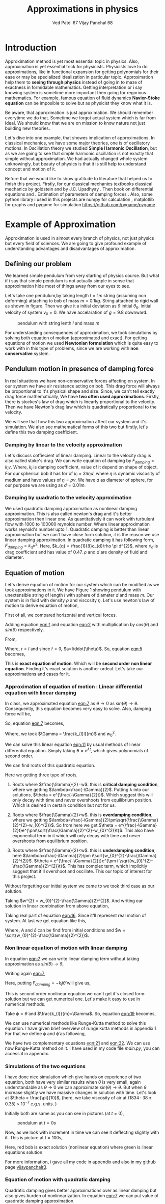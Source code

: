 #+title: Approximations in physics
#+author:  Ved Patel 67
#+author:  Vijay Panchal 68
\linespread{1.3}
\large




#+BIBLIOGRAPHY: documentaion plain option:-d
#+LaTeX_HEADER: \usepackage{listings}
#+LaTeX_HEADER: \usepackage{xcolor}
#+LaTeX_HEADER: \lstset{language=Python,backgroundcolor=\color{black!5}, basicstyle=\footnotesize\ttfamily, columns=fullflexible, breaklines, frame= tb}
# #+LateX_HEADER: \newcommand\pythonstyle{\lstset{language=Python,basicstyle=\ttm,morekeywords={self,def, if, else, for, while, return},keywordstyle=\ttb\color{deepblue},emph={MyClass,__init__},emphstyle=\ttb\color{deepred},stringstyle=\color{deepgreen},frame=tb,showstringspaces=false}}


\pagebreak
* Introduction

Approximation method is yet most essential topic in physics. Also, approximation is yet essential trick for physicists. Physicists love to do approximations, like in functional expansion for getting polynomials for their ease or may be specialized idealization in particular topic. Approximation help them to *seeing through physics* instead of going in to maze of exactness in formidable  mathematics. Getting interpretation or i say knowing system is sometime more important then going for regorious mathematics. For example, famous equation of fluid dynamics *Navier-Stoke equation* can be imposible to solve but as physicist they know what it is.

Be aware, that approximation is just approximation. We should remember everytime we do that. Sometime we forgot actual system which is far from ideal. We should know that we are on mission to know nature not just building new theories.

Let's dive into one example, that showes implication of approximations. In classical mechanics, we have some major theories, one is of oscillatory motions. In Oscillation theory we studied *Simple Harmonic Oscillation*, but as we are going to see that simple harmonic oscillation is not exactly that simple without approximation. We had actually changed whole system unknowingly, but beauty of physics is that it is still help to understand concept and motion of it. 

Before that we would like to show gratitude to literature that helped us to finish this project. Firstly, for our classical mechanics textbooks classical mechanics by goldstein \cite{goldstein2002classical} and by J.C. Upadhyay \cite{upadhyay2016classical}. Then book on differential equations \cite{bronson2014schaum} and \cite{jordan2007nonlinear}. Estimation of parameters of damping forces \cite{salamon2020estimation}. Also, some python library i used in this projects are numpy for calculation \cite{harris2020array} , matplotlib \cite{Hunter2007}  for graphs and pygame for simulation https://github.com/pygame/pygame . 


* Example of Approximation 

Approximation is used in almost every branch of physics, not just physics but every field of sciences. We are going to give profound example of understanding advantages and disadvantages of approximation.

** Defining our problem

We learned simple pendulum from very starting of physics course. But what if i say that simple pendulum is not actually simple in sense that approximation hide most of things away from our eyes to see.

Let's take one pendulum,by taking length $l = 1 m$ string (assuming non deforming) attaching to bob of mass $m = 0.1 kg$. String attached to rigid wall as shown in figure. Then we give it a initial deviation as $\theta$ initial $\theta_{0}$. Initial velocity of system $v_{0}=0$. We have accelaration of $g=9.8$ downward.

#+CAPTION: pendulum with string lenth $l$ and mass $m$
#+NAME: pendulum
#+ATTR_LATEX:  :width 0.3 \textwidth
[[../extras/figure1.png]]

For understanding consequences of approximation, we took simulations by solving both equation of motion (approximated and exact). For getting equations of motion we used *Newtonian formulation* which is quite easy to work with in this type of problems, since we are working with *non conservative* system.


** Pendulum motion in presence of damping force

In real situations we have non-conservative forces affecting on system. In our system we have air resistance acting on bob. This drag force will always be proportional to it's physical shape and size. Since, we can't tell exactly drag force mathematically, We have *two often used approximations*. Firstly, there is stockes's law of drag which is linearly proportional to the velocity. Then we have Newton's drag law which is quadratically proportional to the velocity.

We will see that how this two approximation affect our system and it's simulation. We also see mathematical forms of this two but firstly, let's define this two damping coefficient.

*** Damping by linear to the velocity approximation

Let's discuss coffiecient of linear damping. Linear to the velocity drag is also called stoke's drag. We can write equation of damping by $F_{damping} = k_{l}v$. Where, $k_{l}$ is damping coefficient, value of it depend on shape of object. For our spherical bob it has for of $k_{l} = 3\pi\eta d$, where $\eta$ is dynamic viscosity of medium and have values of $\eta = \rho \nu$. We have $d$ as diameter of sphere, for our purpose we are using as $d=0.01m$. 

*** Damping by quadratic to the velocity approximation

We used quadratic damping approximation as nonlinear damping approximation. This is also called newton's drag and it's better approximation then linear one. As quantitatively it can work with turbulent flow with 1000 to 100000 reynolds number. Where linear approximation works reynold's number upto 1. Quadratic damping is better than linear approximation but we can't have close form solution, it is the reason we use linear damping approximation. In quadratic damping it has following form, $F_{damping} = k_{q} v^{2}$. Here, $k_{q} = \frac{1}{8}c_{d}\rho \pi d^{2}$, where $c_{d}$ is drag coefficient and has value of 0.47. $\rho$ and $d$ are density of fluid and diameter.\cite{lubarda2021analysis}\cite{goossens2019review}




** Equation of motion

Let's derive equation of motion for our system which can be modified as we took approximations in it. We have Figure 1 showing pendulum with unextensible string of length $l$ with sphere of diameter $d$ and mass $m$. Our system is in fluid with density $\rho$ and viscosity $\eta$. Let's use newton's law of motion to derive equation of motion,

First of all, we compared horizontal and vertical forces.

#+NAME: eqn:1
\begin{equation}
   F_{damping}cos(\theta)-Tsin(\theta)=ma_{x}
\end{equation}
#+NAME: eqn:2
\begin{equation}
   F_{damping}sin(\theta)+Tcos(\theta)-mg=ma_{y}
\end{equation}

Adding equation [[eqn:1]] and equation [[eqn:2]] with multiplication by $cos(\theta)$ and $sin(\theta)$ respectively.

#+NAME:eqn:3
\begin{equation*}
F_{damping}sin^{2}(\theta)+F_{damping}cos^{2}(\theta)-mgsin(\theta)=ma_{x}cos(\theta)+ma_{y}sin(\theta)
\end{equation*}

#+NAME:eqn:4
\begin{equation*}
F_{damping}-mgsin(\theta)=m(asin^{2}(\theta)+acos^{2}(\theta))
\end{equation*}

#+NAME:eqn:5
\begin{equation}
F_{damping}-mgsin(\theta)=ma
\end{equation}

From,
#+NAME:6
\begin{equation*}
a = (\ddot{r}-r\dot{\theta}^{2})\hat{r} + (r \ddot{\theta}+2\dot{r}\dot{\theta})\hat{\theta}
\end{equation*}

Where,  $r=l$ and since $\dot{l}=0$, $a=l\ddot{\theta}$. So, equation [[eqn:5]] becomes,

#+NAME:eqn:7
\begin{equation}
F_{damping}-mgsin(\theta)=ml\ddot{\theta}
\end{equation}

This is *exact equation of motion*. Which will be *second order non linear equation*. Finding it's exact solution is another ordeal. Let's take our approximations and cases for it.

*** Approximation of equation of motion : Linear differential equation with linear damping

In class, we approximated equation [[eqn:7]] as $\theta \to 0$ as $sin(\theta) \to \theta$. Consequently, this equation becomes very easy to solve. Also, damping force will be,

#+NAME:eqn:8
\begin{equation*}
F_{damping}=-k_{l}v
\end{equation*}

#+NAME:eqn:9
\begin{equation*}
F_{damping}=-k_{l}l\dot{\theta}
\end{equation*}

So, equation [[eqn:7]] becomes,

#+NAME:eqn:10
\begin{equation}
\ddot{\theta}+\frac{k_{l}}{m}\dot{\theta}+\frac{g}{l}\theta=0
\end{equation}

#+NAME:eqn:11
\begin{equation}
\ddot{\theta}+\Gamma\dot{\theta}+w_{0}^{2}\theta=0
\end{equation}

Where, we took $\Gamma = \frac{k_{l}l}{m}$ and $w_{0}^{2}$.

We can solve this linear equation [[eqn:11]] by usual methods of linear differential equation. Simply taking $\theta=e^{\lambda t}$, which gives polynomials of second order.

#+NAME:eqn:12
\begin{equation}
\lambda^{2}+\Gamma\lambda+w_{0}^{2}=0
\end{equation}

We can find roots of this quadratic equation.

#+NAME:eqn:13
\begin{equation}
\lambda = \frac{-\Gamma}{2} \pm \frac{\sqrt{\Gamma^{2}-4w_{0}^{2}}}{2}
\end{equation}

#+NAME:eqn:14
\begin{equation}
\lambda = \frac{-\Gamma}{2} \pm \sqrt{\frac{\Gamma}{2}^{2}-w_{0}^{2}}
\end{equation}

Here we getting three type of roots,

1) Roots where $\frac{\Gamma}{2}=w$. this is *critical damping condition*, where we getting $\lambda=\frac{-\Gamma}{2}$. Putting \lambda into our solutions, $\theta = e^{\frac{-\Gamma}{2}t}$. Which suggest this will only decay with time and never overshoots from equilibrium position. Which is desired in certain condition but not for us.
   
2) Roots where $\frac{\Gamma}{2}>w$. this is *overdamping condition*, where we getting $\lambda=\frac{-\Gamma}{2}\pm\sqrt{\frac{\Gamma}{2}^{2}-w_{0}^{2}}$. So from here we get $\theta = e^{\frac{-\Gamma}{2}t}e^{\pm\sqrt{\frac{\Gamma}{2}^{2}-w_{0}^{2}}t}$. This also have exponential term in it which will only decay with time and never overshoots from equilibrium position.
   
3) Roots where $\frac{\Gamma}{2}<w$. this is *underdamping condition*, here  $\lambda=\frac{-\Gamma}{2}\pm i\sqrt{w_{0}^{2}-\frac{\Gamma}{2}^{2}}$. $\theta = e^{\frac{-\Gamma}{2}t}e^{\pm i \sqrt{w_{0}^{2}-\frac{\Gamma}{2}^{2}}t}$. This has complex term, which implicitly suggest that it'll overshoot and oscillate. This our topic of interest for this project.


Without forgetting our initial system we came to we took third case as our solution.

#+NAME:eqn:15
\begin{equation*}
\Therefore \theta = e^{\frac{-\Gamma}{2}t}e^{\pm i \sqrt{w_{0}^{2}-\frac{\Gamma}{2}^{2}}t}
\end{equation*}

Taking $w^{2} = w_{0}^{2}-\frac{\Gamma}{2}^{2}$. And writing our solution in linear combination from above equation,

#+NAME:eqn:16
\begin{equation}
\theta = e^{\frac{-\Gamma}{2}t}(C_{1}e^{iwt}+C_{2}e^{-iwt})
\end{equation}

Taking real part of equation [[eqn:16]]. Since it'll represent real motion of system. At last we get equation like this,

#+NAME:eqn:17
\begin{equation}
\theta = e^{\frac{-\Gamma}{2}t}A cos(wt-\delta)
\end{equation}

Where, $A$ and $\delta$ can be find from initial conditions and $w = \sqrt{w_{0}^{2}-\frac{\Gamma}{2}^{2}}$.

*** Non linear equation of motion with linear damping

In equation [[eqn:7]] we can write linear damping term without taking approximation as $sin(\theta) \to \theta$,

Writing again [[eqn:7]], 
#+NAME:eqn:18
\begin{equation*}
F_{damping}-mgsin(\theta)=ml\ddot{\theta}
\end{equation*}

Here, putting $F_{damping}=-k_{l}l\dot{\theta}$ will give us,

#+NAME:eqn:19
\begin{equation}
\ddot{\theta}+\frac{k_{l}}{m}\dot{\theta}+\frac{g}{l}sin(\theta)=0
\end{equation}

This is second order nonlinear equation we can't get it's closed form solution but we can get numerical one. Let's make it easy to use in numerical methods.

Take $\phi = \dot{\theta}$ and $\frac{k_{l}}{m}=\Gamma$. So, equation [[eqn:19]] becomes,

#+NAME:eqn:20
\begin{equation}
\dot{\phi}+\Gamma\phi=-\frac{g}{l} sin(\theta)
\end{equation}

We can use numerical methods like Runge-Kutta method to solve this equation. I have given brief overview of runge kutta methods in appendix 1. For that we define $\phi$ and $\dot{\phi}$ as following,

#+NAME:eqn:21
\begin{equation}
\phi=\dot{\theta}
\end{equation}

#+NAME:eqn:22
\begin{equation}
\dot{\phi}=-\Gamma\phi-\frac{g}{l} sin(\theta)
\end{equation}

We have two complementary equations [[eqn:21]] and [[eqn:22]]. We can use now Runge-Kutta method on it. I have used in my code file /main.py/, you can access it in appendix. 

*** Simulations of the two equations

I have done nice simulation which give hands on experience of two equation, both have very similar results when $\theta$ is very small, again understandable as $\theta \to 0$ we can approximate $sin(\theta) \to \theta$. But when $\theta$ increase slightly we have massive changes in solution with time. Let's look at $\theta = \frac{\pi}{10}$, (here, we take viscosity of air at $(1834·38\pm0.35)\times10^{−7}$ c.g.s. units. \cite{majumdar1938coefficient})

Initially both are same as you can see in pictures (at $t=0$),
#+CAPTION: pendulum at $t=0s$
#+NAME: t0
#+ATTR_LATEX:  :width 0.8 \textwidth
[[file:../graphs/t0.png]]

Now, as we look with increment in time we can see it deflecting slightly with it. This is picture at $t = 100s$,
#+CAPTION: pendulum at $t=100s$
#+NAME: t100
#+ATTR_LATEX:  :width 0.8 \textwidth
[[file:../graphs/t100.png]]
Here, red bob is exact solution (nonlinear equation) where green is linear equations solution.

For more information, i gave all my code in appendix and also in my github page [[https://github.com/vijaypanchalr3][vijaypanchalr3]].

*** Equation of motion with quadratic damping

Quadratic damping gives better approximations over as linear damping but also gives burden of nonlinearization. In equation [[eqn:7]] we can put value of quadratic damping approximation. 

\begin{equation*}
F_{damping}-mgsin(\theta)=ml\ddot{\theta}
\end{equation*}

We can put value of damping force as $F_{damping} = -k_{q}l^{2}\theta^{2}$,

\begin{equation*}
-k_{q}l^{2}\theta^{2}-mgsin(\theta)=ml\ddot{\theta}
\end{equation*}

\begin{equation*}
\ddot{\theta}+\frac{k_{q}l}{m}\theta^{2}+\frac{g}{l}sin(\theta)=0
\end{equation*}

\begin{equation*}
\ddot{\theta}+\Gamma_{q}\theta^{2}+\frac{g}{l}sin(\theta)=0
\end{equation*}

This is also second order differential. Even with approximation this have still no close form solution. We will solve this numerically in simulation just see difference between linear damping.

* Results and conclusion

As we seen earlier our simulations discuss how exact solution differs from approximation. Also, we see that linear damping is still a approximation and can be replaced by better approximation when medium have turbulant flow by bob of our pendulum.

** Effect on angular frequency of pendulum with approximation and exact solution

As we have seen in our simulation that in linear solution equation [[eqn:17]], we got single constant frequency with $\theta$ but not in nonlinear one. Nonlinear equation has non constant frequency. We can see from graph of it that how it differs from constant frequency of linear solution. \cite{sobamowo2020exact}\cite{johannessen2014analytical}

#+CAPTION: How angular frequency change with $\theta_{0}$ in nonlinear solution and shows constant at value $\sqrt{\frac{g}{l}}$
#+NAME: angfre
#+ATTR_LATEX:  :width 0.8 \textwidth
[[file:../graphs/angfre.png]]


** For different $\theta_{0}$ it has different $\theta(t)$

Let's look at how our two solution exactly changes with time. For that we took values of $\theta$ on time scale and changed it's $\theta_{0}$.

#+CAPTION: For different $\theta$ we have completely different type of solution
#+NAME: thetawitht
#+ATTR_LATEX:  :width 0.8 \textwidth
[[file:../graphs/thetawitht.png]]


** Hidden informations

Approximation not only affect in quantitatively but also sometimes qualitatively. Let's discuss part of that lost in approximation. Phase planes are geometrical procedures of obtaining properties of system (here solutions). If write our equation of motion for the pendulum from [[eqn:7]].

#+NAME:eqn:23
\begin{equation*}
F_{damping}-mgsin(\theta)=ml\ddot{\theta}
\end{equation*}

Here, $F_{damping}$ is velocity depend term. Also, velocity $v=l\dot{\theta}$. So, we can write equation [[eqn:7]] in following way,


#+NAME:eqn:24
\begin{equation*}
F_{d}(\dot{\theta})-mgsin(\theta)=ml\ddot{\theta}
\end{equation*}

Taking $\phi=\dot{\theta}$ led to,

#+NAME:eqn:25
\begin{equation}
\dot{\phi}=(\frac{1}{ml})F_{d}(\phi)-\frac{g}{l}sin(\theta)
\end{equation}

#+NAME:eqn:26
\begin{equation}
\dot{\theta} = P(\theta,\phi)
\end{equation}

#+NAME:eqn:27
\begin{equation}
\dot{\phi} = Q(\theta,\phi)
\end{equation}

Dividinge equation [[eqn:27]] and [[eqn:26]] will give us,

#+NAME:eqn:28
\begin{equation}
\frac{\dot{\phi}}{\dot{\theta}}= \frac{\frac{d(\phi)}{dt}}{\frac{d{\theta}}{dt}} = \frac{d\phi}{d\theta}= \frac{Q(\theta,\phi)}{P(\theta,\phi)}
\end{equation}

This equation [[eqn:28]] will give *phase trajectory* of our system. By, equation [[eqn:25]] value of $\phi$ gives,

#+NAME:eqn:29
\begin{equation}
\frac{d\phi}{d\theta}=\frac{(\frac{1}{ml})F_{d}(\phi)-\frac{g}{l}sin(\theta)}{phi}
\end{equation}

In equation [[eqn:29]] if we put value of $F_{d} = k_{l}l\dot{\theta} = k_{l}l\phi$ for linear damping damping force, we will get,

#+NAME:eqn:30
\begin{equation}
\frac{d\phi}{d\theta}=\frac{\Gamma\phi-\frac{g}{l}sin(\theta)}{phi}
\end{equation}

This is our equation of motion which give trajectory for exact solution and similarly approximated solution would be,

#+NAME:eqn:31
\begin{equation}
\frac{d\phi}{d\theta}=\frac{\Gamma\phi-\frac{g}{l}\theta}{phi}
\end{equation}

Ploting this two will give two distinct phase planes which gives important properties of system. Two phase plane plots are as following, 


#+CAPTION: This is phase plane of approximate solution where we took $sin(\theta) \to \theta$. here you can see big vortex.
#+NAME: approstrl
#+ATTR_LATEX:  :width 0.8 \textwidth
[[file:../graphs/approlstr.png]]

#+CAPTION: This is phase plane of exact solution without previous approximation.
#+NAME: exactstrl
#+ATTR_LATEX:  :width 0.8 \textwidth
[[file:../graphs/exactlstr.png]]


As we can see that in approximated equation we have only one big vortex. In contrast to that we have vortexs with lines.

In first figure in approximated equation we have phase trajectory of simplest, spiral. This suggest a simple harmonic motion which will always have stable and periodic motion.

In second figure we got completely different phase trajectory. We got three are with completely different behavior of system. The three cases of it are following,

In first area, which is vortex like previous has stable and periodic with energy $E<2mgl$, second area we got *seddle point*, in which we got unstable and aperiodic motion ($E=2mgl$). In last area which is upper and lower part of plot are just lines, this are shows circular motion around pivot of string with wall. Energy for this kind of motion is $E>2mgl$.




\pagebreak



* Appendix

** Runge-Kutta 4th order method

In our this simulation we made use of Range Kutta fourth order method as numerical method for solving non-linear differential equation and linear differential equation with it. So, it is good idea to understand what is Range-Kutta fourth order method and how can we implement to solve present differential equations.

Runge Kutta Method is not predictor-corrector method like other numerical method (namely, modified Euler method, Adams-Bashmoth-Moulton method) for solving differential equation. It uses four different new variables and then simply addition and multiplication predict our initial value problem with good accuracy.

We can use RK method in following manor,

\begin{equation*}
y_{n+1} = y_{n}+\frac{1}{6}(k_{1}+2k_{2}+2k_{3}+k_{4})
\end{equation*}

\begin{equation*}
z_{n+1} = z_{n}+\frac{1}{6}(l_{1}+2l_{2}+2l_{3}+l_{4})
\end{equation*}

Where,
\begin{equation*}
k_{1}=hf(x_{n},y_{n},z_{n})
\end{equation*}
\begin{equation*}
l_{1}=hg(x_{n},y_{n},z_{n})
\end{equation*}
\begin{equation*}
k_{2}=hf(x_{n}+\frac{h}{2},y_{n}+\frac{k_{1}}{2},z_{n}+\frac{l_{1}}{2})
\end{equation*}
\begin{equation*}
l_{2}=hg(x_{n}+\frac{h}{2},y_{n}+\frac{k_{1}}{2},z_{n}+\frac{l_{1}}{2})
\end{equation*}
\begin{equation*}
k_{3}=hf(x_{n}+\frac{h}{2},y_{n}+\frac{k_{2}}{2},z_{n}+\frac{l_{2}}{2})
\end{equation*}
\begin{equation*}
l_{3}=hg(x_{n}+\frac{h}{2},y_{n}+\frac{k_{2}}{2},z_{n}+\frac{l_{2}}{2})
\end{equation*}
\begin{equation*}
k_{4}=hf(x_{n}+h,y_{n}+k_{3},z_{n}+l_{2})
\end{equation*}
\begin{equation*}
l_{4}=hg(x_{n}+h,y_{n}+k_{3},z_{n}+l_{2})
\end{equation*}

Where, $h$ is step and $f,g$ are two complimetry function, in our purpose we used $f = \theta$ and $f = \phi$.





** Simulation code

Now, come animation part. Which we basically used *pygame* in *python*. We first get array of both solutions with interval of $\frac{1}{60} second$ and give this data in position function in my /main.py/ file which just use convert each to the Cartesian coordinates from initial Polar coordinate. This is because /pygame/ screen rectangular coordinates with units in pixel of screen.https://github.com/pygame/pygame

Following data, we used as constant which i defined in /constant.py/ file, as per close inspection you can see that we used C.G.S. units because of better visual on computer screen. Remember, we made this code for reconstruct purpose only.

My /constant.py/ file

#+begin_src latex
  \begin{lstlisting}language=Python]
    from math import sqrt

    # defining constants in C.G.S.

    pi = 3.141592
    width,height = 1360,720         # pygame window size in pixel units
    origin_x,origin_y = width/2,height/8 # setting up the origin O

    # density
    rho = 0.001293

    # newton's drag coefficient
    cd = 0.47

    # diameter
    d = 0.05

    # mass 
    m = 500

    # length of string
    l = 500

    # gravitation accelaration
    g = 980

    # viscosity of air
    eta = 0.0001834

    kl = 3*pi*eta*d
    kq = (1/8)*pi*cd*rho*d*d

    gammal = (kl*l)/m
    gammaq = (kq*l)/m
    w0 = sqrt(g/l)                  # natural frequncy of SHM
    theta_initial = 3.141592/10      # initial theta in radian
    radius = 10                     # radius of ball in pixel
    fps = 120                        # frame per second


    
  \end{lstlisting}
#+end_src

This is my /main.py/ file, in which i defined all functions for calculations. In which, i have Runge-Kutta method defined and solution and also phase planes defined.

#+begin_src latex
  \begin{lstlisting}[language=Python]

    from constants import *
    from numpy import sin, sqrt, zeros

    def f2nonlinear_linear(theta,phi):     # we defined second auxillary equation from nonlinear term.
        return -((gammal)*phi)-(w0*sin(theta))

    def f2linear_linear(theta,phi):        # we defined second auxillary equation from linear term.
        return -((gammaq)*phi)-(w0*theta)

    def f2llinear_nonlinear(theta,phi):        # we defined second auxillary equation from linear term.
        return -((kq)*phi*phi)-(w0*theta)

    def f2nonlinear_nonlinear(theta,phi):        # we defined second auxillary equation from linear term.
        return -((kq)*phi*phi)-(w0*sin(theta))



    # range-kutta method defined
    def RK4(theta,phi,h,K): 
        h = h/8
        for i in range(8):
            k1 = h*phi
            l1 = h*K(theta,phi)
            k2 = h*(phi+(l1*0.5))
            l2 = h*(K(theta+(k1*0.5),phi+(l1*0.5)))
            k3 = h*(phi+(l2*0.5))
            l3 = h*(K(theta+(k2*0.5),phi+(l2*0.5)))
            k4 = h*(phi+l3)
            l4 = h*(K(theta+k3,phi+l3))
            k_ = (1/6)*(k1+k4+2*(k2+k3))
            l_ = (1/6)*(l1+l4+2*(l2+l3))
            theta+=k_
            phi+=l_
        return theta,phi

    # Solutions of linear term ---- gives array of length (Total_time*fps)
    def linear_linear(theta_initial,Total_time,fps):
        linear_solutions = zeros([Total_time*fps+2])
        linear_solutions[0] = theta_initial
        phi = zeros([Total_time*fps+2])
        phi[0],t = 0,0
        while t<Total_time*fps:
            linear_solutions[t+1], phi[t+1] = RK4(linear_solutions[t],phi[t],1/fps,f2linear_linear)
            t+=1
        return linear_solutions

    def linear_nonlinear(theta_initial,Total_time,fps):
        linear_solutions = zeros([Total_time*fps+2])
        linear_solutions[0] = theta_initial
        phi = zeros([Total_time*fps+2])
        phi[0],t = 0,0
        while t<Total_time*fps:
            linear_solutions[t+1], phi[t+1] = RK4(linear_solutions[t],phi[t],1/fps,f2llinear_nonlinear)
            t+=1
        return linear_solutions

    # Solutions of nonlinear term ---- gives array of length (Total_time*fps)
    def nonlinear_linear(theta_initial,Total_time,fps):
        nonlinear_solutions = zeros([Total_time*fps+2])
        nonlinear_solutions[0] = theta_initial
        phi = zeros([Total_time*fps+2])
        phi[0],t= 0,0
        while t<Total_time*fps:
            nonlinear_solutions[t+1], phi[t+1] = RK4(nonlinear_solutions[t],phi[t],1/fps,f2nonlinear_linear)
            t+=1
        return nonlinear_solutions

    def nonlinear_nonlinear(theta_initial,Total_time,fps):
        nonlinear_solutions = zeros([Total_time*fps+2])
        nonlinear_solutions[0] = theta_initial
        phi = zeros([Total_time*fps+2])
        phi[0],t= 0,0
        while t<Total_time*fps:
        nonlinear_solutions[t+1], phi[t+1] =     RK4(nonlinear_solutions[t],phi[t],1/fps,f2nonlinear_nonlinear)
        t+=1
        return nonlinear_solutions

    # ------------(for graphs)----------
    # this describes frequncy of nonlinear term.
    def w_nonliner(theta_initial):
    w_ =     (sqrt(l/g))*(1+(0.25*(sin(0.5*theta_initial))**2)+((9/64)*(sin(theta_initial*0.5))**4))
    return 1/w_

    # phase plane definations
    def linear_phase_plane(theta,phi):
        f1 = phi
        f2 = -((gammal)*phi)-(w0*theta)
        return f1,f2

    def nonlinear_phase_plane(theta,phi):
        f1 = phi
        f2 = -((gammal)*phi)-(w0*sin(theta))
        return f1,f2

    def linear_phase_planeq(theta,phi):
        f1 = phi
        f2 = -((gammaq)*phi*phi)-(w0*theta)
        return f1,f2

    def nonlinear_phase_planeq(theta,phi):
        f1 = phi
        f2 = -((gammaq)*phi*phi)-(w0*sin(theta))
        return f1,f2



    # ----------------------------------

  \end{lstlisting}
#+end_src

Simulation files are /lindamsamepos.py/, /nonlindamsamepos.py/ and also two other /lindamdiffpos.py/ and /nonlindamdiffpos.py/. In the files respecevely i put my code for linear damping with same pivot position and also quadratic damping with same position of pivot. Other two files are complementary for different pivot position not much of importance. Thanks to pygame library this was possible. 

I am writing here my linear damping file for regeneration perpose in other two i just changed fuction name from /main.py/. I used numpy for my mathematics calculations.\cite{harris2020array} 

#+begin_src latex
  \begin{lstlisting}[language=Python]

    from main import *
    import pygame
    import time
    from numpy import cos, sin, pi


    # this part done.
    # just do - [ ] dual color balls



    def bob1(window,x,y):
        image = pygame.image.load("bitmap1.png")
        window.blit(image, (x,y))

    def bob2(window,x,y):
        image = pygame.image.load("bitmap2.png")
        window.blit(image, (x,y))

    def surface(window,x,y):
       image = pygame.image.load("surface.png")
       window.blit(image, (x, y))



    def position(l,theta):
       return origin_x-10+l*cos((1.5*pi)-theta),origin_y-10-l*sin((1.5*pi)-theta)

    def mainloop(window,fps):
        global t
        run = True
        clock = pygame.time.Clock()
        c = 0
        while run:
            for event in pygame.event.get():
                if event.type== pygame.QUIT:
                    run= False
                    break
            clock.tick(fps)

            x,y = position(l,exact[c])
            x2,y2 = position(l,appro[c])
            if c==len(exact):
                break
            window.fill("#ffffff")
            surface(window,200,origin_y-15)
            pygame.draw.aaline(window,color="#5BDEC1",start_pos=(origin_x,origin_y),end_pos=(x+radius,y+radius))
            pygame.draw.aaline(window,color="#5BDEC1",start_pos=(origin_x,origin_y),end_pos=(x2+10,y2+10))
            bob1(window,x,y)
            bob2(window,x2,y2)
            pygame.display.update()
            c+=1
            pygame.quit()

    if __name__ == "__main__":
        pygame.init()
        window = pygame.display.set_mode((width,height))
        exact = nonlinear_linear(theta_initial,300,fps)
        appro = linear_linear(theta_initial,300,fps)
        t = time.perf_counter()
        mainloop(window, fps)


  \end{lstlisting}
#+end_src

** Code for graphs

This is code for all the graphs in this document. I have written two functions which gives one plot for angular frequancy and other gives $\theta$ vs time $t$ for different $\theta_{0}$. I used matplotlib for as graphical library \cite{Hunter2007}.
#+begin_src latex
  \begin{lstlisting}[language=Python]
    from main import *
import numpy as np
import matplotlib.pyplot as plt




def angfre():
    A = np.linspace(-np.pi,np.pi,6000)
    w = np.zeros(np.size(A))
    w0 = np.zeros(np.size(A))

    for i in range(np.size(A)):
        w[i] = w_nonliner(A[i])
        w0[i] = np.sqrt(g/l)

    
    plt.figure()
    plt.plot(A,w, label="angular frequency of nonlinear solution")
    plt.plot(A,w0, label="angular frequency of linear solution")
    plt.title("angular frequency")
    plt.ylabel("angular frequency")
    plt.xlabel("initial displacement")
    plt.legend()
    plt.savefig("angfre.png")
    plt.close
    
def thetawitht(total_time):
    fig = plt.figure()
    # fig, ((ax1,ax2),(ax3,ax4)) = plt.subplots(2, 2, sharex=True, sharey=True)
    gs = fig.add_gridspec(2, 2)
    (ax1, ax2), (ax3, ax4) = gs.subplots()

    fig.suptitle('Angular displacement vs time t')
    # plt.xlabel("time")
    # plt.ylabel("angular displacement")

    time  = np.linspace(0,total_time,1002)



    theta_initial = pi/10
    soll = linear_linear(theta_initial,total_time,int(1000/total_time))
    soln = nonlinear_linear(theta_initial,total_time,int(1000/total_time))
    ax1.plot(time,soll)
    ax1.plot(time,soln)
    ax1.set_title("theta = pi/10")
    # plt.ylabel("angular displacement")


    theta_initial = theta_initial*2
    soll = linear_linear(theta_initial,total_time,int(1000/total_time))
    soln = nonlinear_linear(theta_initial,total_time,int(1000/total_time))
    ax2.plot(time,soll)
    ax2.plot(time,soln)
    ax2.set_title("theta = pi/5")

    theta_initial = pi/2
    soll = linear_linear(theta_initial,total_time,int(1000/total_time))
    soln = nonlinear_linear(theta_initial,total_time,int(1000/total_time))
    ax3.plot(time,soll)
    ax3.plot(time,soln)
    ax3.set_title("theta = pi/2")

    theta_initial = pi
    soll = linear_linear(theta_initial,total_time,int(1000/total_time))
    soln = nonlinear_linear(theta_initial,total_time,int(1000/total_time))
    ax4.plot(time,soll)
    ax4.plot(time,soln)
    ax4.set_title("theta = pi")
    fig.tight_layout()
    plt.savefig("thetawitht.png")
    plt.close()


angfre()
thetawitht(40)


  \end{lstlisting}
#+end_src

And this is the code that i written for plotting phase planes,
#+begin_src latex
  \begin{lstlisting}[language=Python]
    from numpy import linspace, meshgrid
from main import *
import matplotlib.pyplot as plt


def exact_lineardamp():
    x1 = linspace(-6,6,2000)
    x2 = linspace(-6,6,2000)

    x1_,x2_ = meshgrid(x1,x2)

    u,v = nonlinear_phase_plane(x1_,x2_)
    vel = sqrt(u**2+v**2)

    plt.figure()
    plt.streamplot(x1_,x2_,u,v, color='k', linewidth=0.8,density=1.5, minlength=0.01, arrowsize=0.8,arrowstyle="->")
    plt.title("stream plot of equation without approximation")
    plt.xlabel("$\theta$")
    plt.ylabel("$\phi$")
    plt.savefig("exactlstr.png")

def appro_lineardamp():
    x1 = linspace(-6,6,2000)
    x2 = linspace(-6,6,2000)

    x1_,x2_ = meshgrid(x1,x2)

    u,v = linear_phase_plane(x1_,x2_)
    vel = sqrt(u**2+v**2)

    plt.figure()
    plt.streamplot(x1_,x2_,u,v, color='k', linewidth=0.8,density=1.5, minlength=0.01, arrowsize=0.8,arrowstyle="->")
    plt.title("stream plot of approximated equation")
    plt.xlabel("$\theta$")
    plt.ylabel("$\phi$")
    plt.savefig("approlstr.png")

exact_lineardamp()
appro_lineardamp()

  \end{lstlisting}
#+end_src




\addcontentsline{toc}{section}{References}
\bibliographystyle{plain}
\bibliography{documentation}
[13] https://github.com/pygame/pygame
